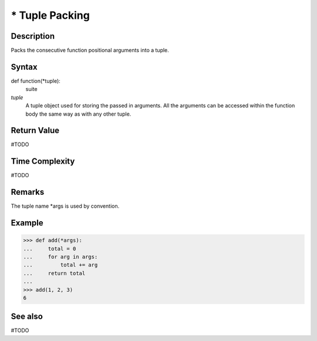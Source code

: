 ===============
* Tuple Packing
===============

Description
===========
Packs the consecutive function positional arguments into a tuple.

Syntax
======
def function(*tuple):
    suite

*tuple*
    A tuple object used for storing the passed in arguments. All the arguments can be accessed within the function body the same way as with any other tuple.

Return Value
============
#TODO

Time Complexity
============
#TODO

Remarks
====
The tuple name *args is used by convention.

Example
=======
>>> def add(*args):
...     total = 0
...     for arg in args:
...         total += arg
...     return total
... 
>>> add(1, 2, 3)
6

See also
========
#TODO